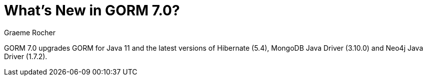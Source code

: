 = What's New in GORM 7.0?
:author: Graeme Rocher
:source-highlighter: coderay

GORM 7.0 upgrades GORM for Java 11 and the latest versions of Hibernate (5.4), MongoDB Java Driver (3.10.0) and Neo4j Java Driver (1.7.2).





